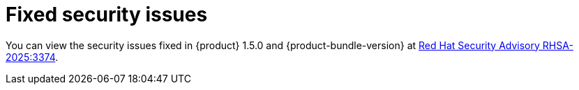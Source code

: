 :_content-type: REFERENCE
[id="fixed-security-issues"]
= Fixed security issues

You can view the security issues fixed in {product} 1.5.0 and {product-bundle-version} at link:https://access.redhat.com/errata/RHSA-2025:3374[Red Hat Security Advisory RHSA-2025:3374].